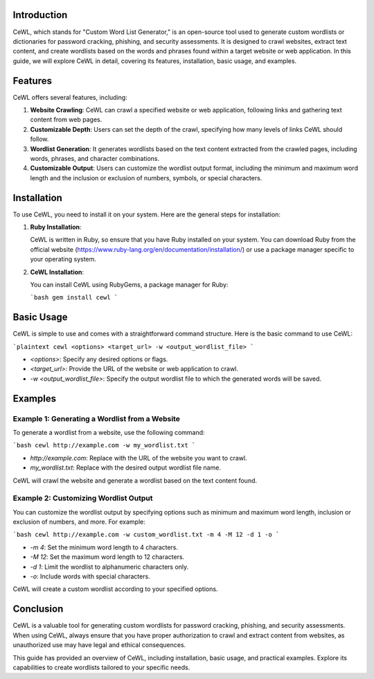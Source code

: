 .. title:: A Comprehensive Guide to CeWL (Custom Word List Generator)

Introduction
============

CeWL, which stands for "Custom Word List Generator," is an open-source tool used to generate custom wordlists or dictionaries for password cracking, phishing, and security assessments. It is designed to crawl websites, extract text content, and create wordlists based on the words and phrases found within a target website or web application. In this guide, we will explore CeWL in detail, covering its features, installation, basic usage, and examples.

Features
========

CeWL offers several features, including:

1. **Website Crawling**: CeWL can crawl a specified website or web application, following links and gathering text content from web pages.

2. **Customizable Depth**: Users can set the depth of the crawl, specifying how many levels of links CeWL should follow.

3. **Wordlist Generation**: It generates wordlists based on the text content extracted from the crawled pages, including words, phrases, and character combinations.

4. **Customizable Output**: Users can customize the wordlist output format, including the minimum and maximum word length and the inclusion or exclusion of numbers, symbols, or special characters.

Installation
============

To use CeWL, you need to install it on your system. Here are the general steps for installation:

1. **Ruby Installation**:

   CeWL is written in Ruby, so ensure that you have Ruby installed on your system. You can download Ruby from the official website (https://www.ruby-lang.org/en/documentation/installation/) or use a package manager specific to your operating system.

2. **CeWL Installation**:

   You can install CeWL using RubyGems, a package manager for Ruby:

   ```bash
   gem install cewl
   ```

Basic Usage
===========

CeWL is simple to use and comes with a straightforward command structure. Here is the basic command to use CeWL:

```plaintext
cewl <options> <target_url> -w <output_wordlist_file>
```

- `<options>`: Specify any desired options or flags.
- `<target_url>`: Provide the URL of the website or web application to crawl.
- `-w <output_wordlist_file>`: Specify the output wordlist file to which the generated words will be saved.

Examples
========

Example 1: Generating a Wordlist from a Website
------------------------------------------------

To generate a wordlist from a website, use the following command:

```bash
cewl http://example.com -w my_wordlist.txt
```

- `http://example.com`: Replace with the URL of the website you want to crawl.
- `my_wordlist.txt`: Replace with the desired output wordlist file name.

CeWL will crawl the website and generate a wordlist based on the text content found.

Example 2: Customizing Wordlist Output
----------------------------------------

You can customize the wordlist output by specifying options such as minimum and maximum word length, inclusion or exclusion of numbers, and more. For example:

```bash
cewl http://example.com -w custom_wordlist.txt -m 4 -M 12 -d 1 -o
```

- `-m 4`: Set the minimum word length to 4 characters.
- `-M 12`: Set the maximum word length to 12 characters.
- `-d 1`: Limit the wordlist to alphanumeric characters only.
- `-o`: Include words with special characters.

CeWL will create a custom wordlist according to your specified options.

Conclusion
==========

CeWL is a valuable tool for generating custom wordlists for password cracking, phishing, and security assessments. When using CeWL, always ensure that you have proper authorization to crawl and extract content from websites, as unauthorized use may have legal and ethical consequences.

This guide has provided an overview of CeWL, including installation, basic usage, and practical examples. Explore its capabilities to create wordlists tailored to your specific needs.
